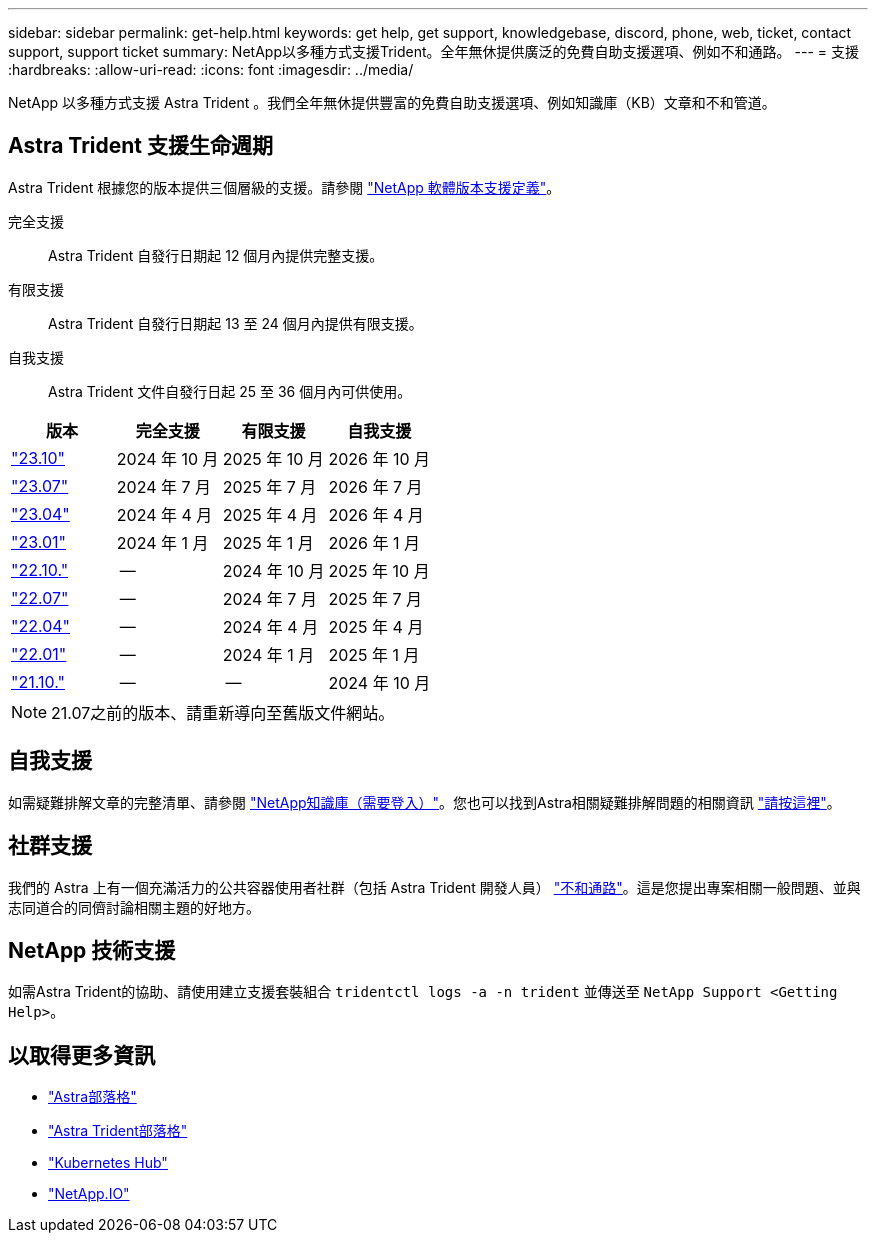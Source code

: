 ---
sidebar: sidebar 
permalink: get-help.html 
keywords: get help, get support, knowledgebase, discord, phone, web, ticket, contact support, support ticket 
summary: NetApp以多種方式支援Trident。全年無休提供廣泛的免費自助支援選項、例如不和通路。 
---
= 支援
:hardbreaks:
:allow-uri-read: 
:icons: font
:imagesdir: ../media/


[role="lead"]
NetApp 以多種方式支援 Astra Trident 。我們全年無休提供豐富的免費自助支援選項、例如知識庫（KB）文章和不和管道。



== Astra Trident 支援生命週期

Astra Trident 根據您的版本提供三個層級的支援。請參閱 link:https://mysupport.netapp.com/site/info/version-support["NetApp 軟體版本支援定義"^]。

完全支援:: Astra Trident 自發行日期起 12 個月內提供完整支援。
有限支援:: Astra Trident 自發行日期起 13 至 24 個月內提供有限支援。
自我支援:: Astra Trident 文件自發行日起 25 至 36 個月內可供使用。


[cols="1, 1, 1, 1"]
|===
| 版本 | 完全支援 | 有限支援 | 自我支援 


 a| 
link:https://docs.netapp.com/us-en/trident/index.html["23.10"^]
| 2024 年 10 月 | 2025 年 10 月 | 2026 年 10 月 


 a| 
link:https://docs.netapp.com/us-en/trident/index.html["23.07"^]
| 2024 年 7 月 | 2025 年 7 月 | 2026 年 7 月 


 a| 
link:https://docs.netapp.com/us-en/trident-2304/index.html["23.04"^]
| 2024 年 4 月 | 2025 年 4 月 | 2026 年 4 月 


 a| 
link:https://docs.netapp.com/us-en/trident-2301/index.html["23.01"^]
| 2024 年 1 月 | 2025 年 1 月 | 2026 年 1 月 


 a| 
link:https://docs.netapp.com/us-en/trident-2210/index.html["22.10."^]
| -- | 2024 年 10 月 | 2025 年 10 月 


 a| 
link:https://docs.netapp.com/us-en/trident-2207/index.html["22.07"^]
| -- | 2024 年 7 月 | 2025 年 7 月 


 a| 
link:https://docs.netapp.com/us-en/trident-2204/index.html["22.04"^]
| -- | 2024 年 4 月 | 2025 年 4 月 


 a| 
link:https://docs.netapp.com/us-en/trident-2201/index.html["22.01"^]
| -- | 2024 年 1 月 | 2025 年 1 月 


 a| 
link:https://docs.netapp.com/us-en/trident-2110/index.html["21.10."^]
| -- | -- | 2024 年 10 月 
|===

NOTE: 21.07之前的版本、請重新導向至舊版文件網站。



== 自我支援

如需疑難排解文章的完整清單、請參閱 https://kb.netapp.com/Advice_and_Troubleshooting/Cloud_Services/Trident_Kubernetes["NetApp知識庫（需要登入）"^]。您也可以找到Astra相關疑難排解問題的相關資訊 https://kb.netapp.com/Advice_and_Troubleshooting/Cloud_Services/Astra["請按這裡"^]。



== 社群支援

我們的 Astra 上有一個充滿活力的公共容器使用者社群（包括 Astra Trident 開發人員） link:https://discord.gg/NetApp["不和通路"^]。這是您提出專案相關一般問題、並與志同道合的同儕討論相關主題的好地方。



== NetApp 技術支援

如需Astra Trident的協助、請使用建立支援套裝組合 `tridentctl logs -a -n trident` 並傳送至 `NetApp Support <Getting Help>`。



== 以取得更多資訊

* link:https://cloud.netapp.com/blog/topic/astra["Astra部落格"^]
* link:https://netapp.io/persistent-storage-provisioner-for-kubernetes/["Astra Trident部落格"^]
* link:https://cloud.netapp.com/kubernetes-hub["Kubernetes Hub"^]
* link:https://netapp.io/["NetApp.IO"^]

